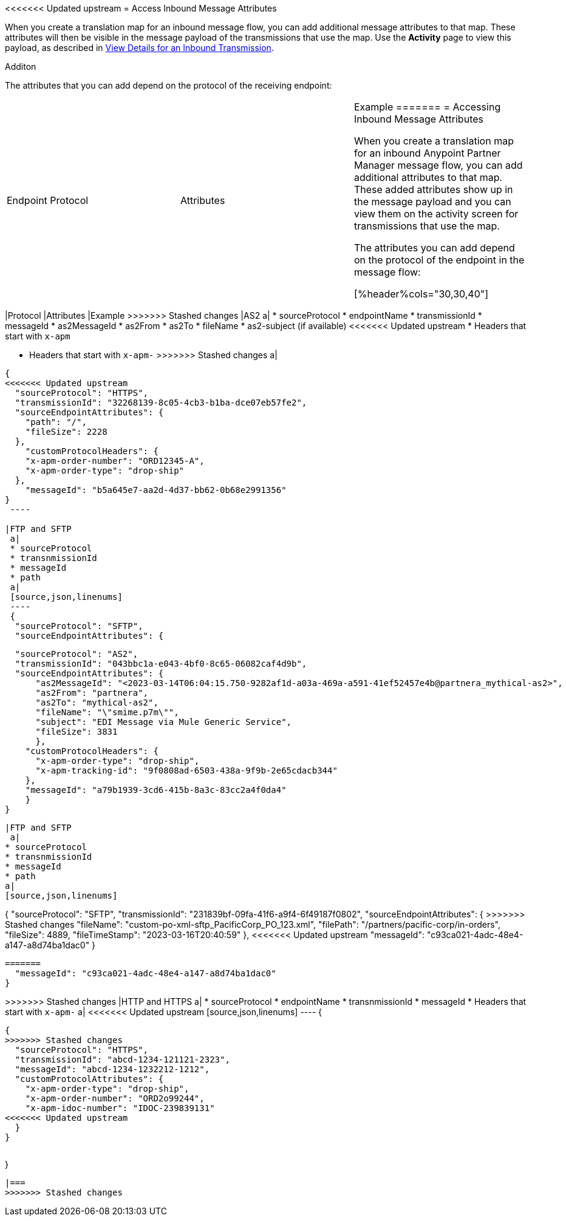 <<<<<<< Updated upstream
= Access Inbound Message Attributes

When you create a translation map for an inbound message flow, you can add additional message attributes to that map. These attributes will then be visible in the message payload of the transmissions that use the map. Use the *Activity* page to view this payload, as described in xref:activity-tracking.adoc#view-details[View Details for an Inbound Transmission].

Additon 

The attributes that you can add depend on the protocol of the receiving endpoint:

|===
|Endpoint Protocol |Attributes |Example
=======
= Accessing Inbound Message Attributes

When you create a translation map for an inbound Anypoint Partner Manager message flow, you can add additional attributes to that map. These added attributes show up in the message payload and you can view them on the activity screen for transmissions that use the map.

The attributes you can add depend on the protocol of the endpoint in the message flow:

[%header%cols="30,30,40"]
|===
|Protocol |Attributes |Example
>>>>>>> Stashed changes
|AS2
a|
* sourceProtocol
* endpointName
* transmissionId
* messageId
* as2MessageId
* as2From
* as2To
* fileName
* as2-subject (if available)
<<<<<<< Updated upstream
* Headers that start with `x-apm`
=======
* Headers that start with `x-apm-`
>>>>>>> Stashed changes
a| 
[source,json,linenums]
----
{
<<<<<<< Updated upstream
  "sourceProtocol": "HTTPS",
  "transmissionId": "32268139-8c05-4cb3-b1ba-dce07eb57fe2",
  "sourceEndpointAttributes": {
    "path": "/",
    "fileSize": 2228
  },
    "customProtocolHeaders": {
    "x-apm-order-number": "ORD12345-A",
    "x-apm-order-type": "drop-ship"
  },
    "messageId": "b5a645e7-aa2d-4d37-bb62-0b68e2991356"
}
 ----

|FTP and SFTP
 a|
 * sourceProtocol
 * transnmissionId
 * messageId
 * path
 a|
 [source,json,linenums]
 ----
 {
  "sourceProtocol": "SFTP",
  "sourceEndpointAttributes": {
=======
  "sourceProtocol": "AS2",
  "transmissionId": "043bbc1a-e043-4bf0-8c65-06082caf4d9b",
  "sourceEndpointAttributes": {
      "as2MessageId": "<2023-03-14T06:04:15.750-9282af1d-a03a-469a-a591-41ef52457e4b@partnera_mythical-as2>",
      "as2From": "partnera",
      "as2To": "mythical-as2",
      "fileName": "\"smime.p7m\"",
      "subject": "EDI Message via Mule Generic Service",
      "fileSize": 3831
      },
    "customProtocolHeaders": {
      "x-apm-order-type": "drop-ship",
      "x-apm-tracking-id": "9f0808ad-6503-438a-9f9b-2e65cdacb344"
    },
    "messageId": "a79b1939-3cd6-415b-8a3c-83cc2a4f0da4"
    }
}
----
|FTP and SFTP
 a|
* sourceProtocol
* transnmissionId
* messageId
* path
a|
[source,json,linenums]
----
{
  "sourceProtocol": "SFTP",
    "transmissionId": "231839bf-09fa-41f6-a9f4-6f49187f0802",
    "sourceEndpointAttributes": {
>>>>>>> Stashed changes
    "fileName": "custom-po-xml-sftp_PacificCorp_PO_123.xml",
    "filePath": "/partners/pacific-corp/in-orders",
    "fileSize": 4889,
    "fileTimeStamp": "2023-03-16T20:40:59"
  },
<<<<<<< Updated upstream
    "messageId": "c93ca021-4adc-48e4-a147-a8d74ba1dac0"
}
----

=======
  "messageId": "c93ca021-4adc-48e4-a147-a8d74ba1dac0"
}
----
>>>>>>> Stashed changes
 |HTTP and HTTPS
 a|
 * sourceProtocol
 * endpointName
 * transnmissionId
 * messageId
 * Headers that start with `x-apm-`
 a|
<<<<<<< Updated upstream
 [source,json,linenums]
 ----
 {
=======
----
{
>>>>>>> Stashed changes
  "sourceProtocol": "HTTPS",
  "transmissionId": "abcd-1234-121121-2323",
  "messageId": "abcd-1234-1232212-1212",
  "customProtocolAttributes": {
    "x-apm-order-type": "drop-ship",
    "x-apm-order-number": "ORD2o99244",
    "x-apm-idoc-number": "IDOC-239839131"
<<<<<<< Updated upstream
  }
}
----
|====
=======
}
----
|===
>>>>>>> Stashed changes
